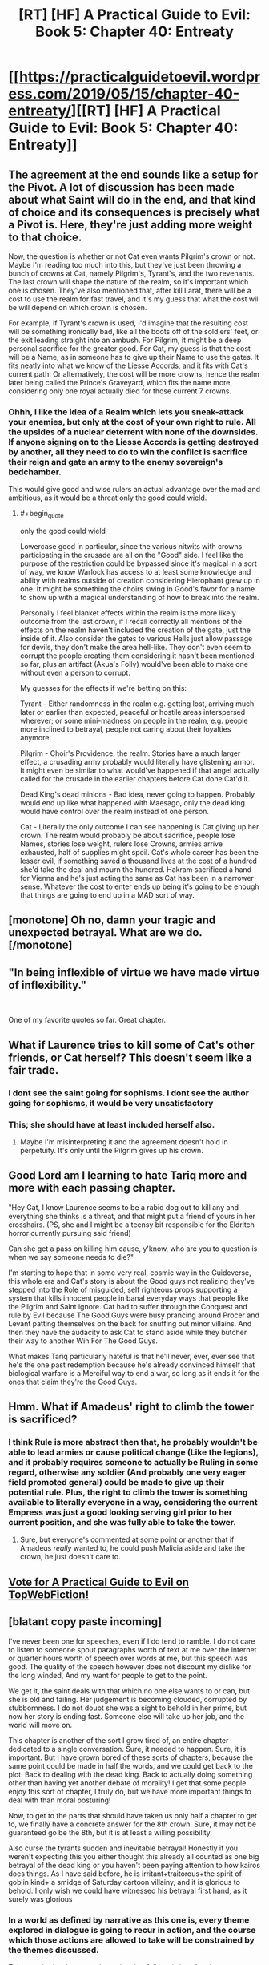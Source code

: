 #+TITLE: [RT] [HF] A Practical Guide to Evil: Book 5: Chapter 40: Entreaty

* [[https://practicalguidetoevil.wordpress.com/2019/05/15/chapter-40-entreaty/][[RT] [HF] A Practical Guide to Evil: Book 5: Chapter 40: Entreaty]]
:PROPERTIES:
:Author: Zayits
:Score: 64
:DateUnix: 1557893308.0
:END:

** The agreement at the end sounds like a setup for the Pivot. A lot of discussion has been made about what Saint will do in the end, and that kind of choice and its consequences is precisely what a Pivot is. Here, they're just adding more weight to that choice.

Now, the question is whether or not Cat even wants Pilgrim's crown or not. Maybe I'm reading too much into this, but they've just been throwing a bunch of crowns at Cat, namely Pilgrim's, Tyrant's, and the two revenants. The last crown will shape the nature of the realm, so it's important which one is chosen. They've also mentioned that, after kill Larat, there will be a cost to use the realm for fast travel, and it's my guess that what the cost will be will depend on which crown is chosen.

For example, if Tyrant's crown is used, I'd imagine that the resulting cost will be something ironically bad, like all the boots off of the soldiers' feet, or the exit leading straight into an ambush. For Pilgrim, it might be a deep personal sacrifice for the greater good. For Cat, my guess is that the cost will be a Name, as in someone has to give up their Name to use the gates. It fits neatly into what we know of the Liesse Accords, and it fits with Cat's current path. Or alternatively, the cost will be more crowns, hence the realm later being called the Prince's Graveyard, which fits the name more, considering only one royal actually died for those current 7 crowns.
:PROPERTIES:
:Author: Mountebank
:Score: 29
:DateUnix: 1557897263.0
:END:

*** Ohhh, I like the idea of a Realm which lets you sneak-attack your enemies, but only at the cost of your own right to rule. All the upsides of a nuclear deterrent with none of the downsides. If anyone signing on to the Liesse Accords is getting destroyed by another, all they need to do to win the conflict is sacrifice their reign and gate an army to the enemy sovereign's bedchamber.

This would give good and wise rulers an actual advantage over the mad and ambitious, as it would be a threat only the good could wield.
:PROPERTIES:
:Author: Frommerman
:Score: 19
:DateUnix: 1557908215.0
:END:

**** #+begin_quote
  only the good could wield
#+end_quote

Lowercase good in particular, since the various nitwits with crowns participating in the crusade are all on the "Good" side. I feel like the purpose of the restriction could be bypassed since it's magical in a sort of way, we know Warlock has access to at least some knowledge and ability with realms outside of creation considering Hierophant grew up in one. It might be something the choirs swing in Good's favor for a name to show up with a magical understanding of how to break into the realm.

Personally I feel blanket effects within the realm is the more likely outcome from the last crown, if I recall correctly all mentions of the effects on the realm haven't included the creation of the gate, just the inside of it. Also consider the gates to various Hells just allow passage for devils, they don't make the area hell-like. They don't even seem to corrupt the people creating them considering it hasn't been mentioned so far, plus an artifact (Akua's Folly) would've been able to make one without even a person to corrupt.

My guesses for the effects if we're betting on this:

Tyrant - Either randomness in the realm e.g. getting lost, arriving much later or earlier than expected, peaceful or hostile areas interspersed wherever; or some mini-madness on people in the realm, e.g. people more inclined to betrayal, people not caring about their loyalties anymore.

Pilgrim - Choir's Providence, the realm. Stories have a much larger effect, a crusading army probably would literally have glistening armor. It might even be similar to what would've happened if that angel actually called for the crusade in the earlier chapters before Cat done Cat'd it.

Dead King's dead minions - Bad idea, never going to happen. Probably would end up like what happened with Maesago, only the dead king would have control over the realm instead of one person.

Cat - Literally the only outcome I can see happening is Cat giving up her crown. The realm would probably be about sacrifice, people lose Names, stories lose weight, rulers lose Crowns, armies arrive exhausted, half of supplies might spoil. Cat's whole career has been the lesser evil, if something saved a thousand lives at the cost of a hundred she'd take the deal and mourn the hundred. Hakram sacrificed a hand for Vienna and he's just acting the same as Cat has been in a narrower sense. Whatever the cost to enter ends up being it's going to be enough that things are going to end up in a MAD sort of way.
:PROPERTIES:
:Author: synonimic
:Score: 5
:DateUnix: 1557942193.0
:END:


** [monotone] Oh no, damn your tragic and unexpected betrayal. What are we do. [/monotone]
:PROPERTIES:
:Author: Allian42
:Score: 16
:DateUnix: 1557924931.0
:END:


** "In being inflexible of virtue we have made virtue of inflexibility."

​

One of my favorite quotes so far. Great chapter.
:PROPERTIES:
:Author: Kaiern9
:Score: 12
:DateUnix: 1557935709.0
:END:


** What if Laurence tries to kill some of Cat's other friends, or Cat herself? This doesn't seem like a fair trade.
:PROPERTIES:
:Author: Arganthonius
:Score: 11
:DateUnix: 1557894210.0
:END:

*** I dont see the saint going for sophisms. I dont see the author going for sophisms, it would be very unsatisfactory
:PROPERTIES:
:Author: panchoadrenalina
:Score: 17
:DateUnix: 1557896175.0
:END:


*** This; she should have at least included herself also.
:PROPERTIES:
:Author: werafdsaew
:Score: 3
:DateUnix: 1557895825.0
:END:

**** Maybe I'm misinterpreting it and the agreement doesn't hold in perpetuity. It's only until the Pilgrim gives up his crown.
:PROPERTIES:
:Author: Arganthonius
:Score: 10
:DateUnix: 1557895967.0
:END:


** Good Lord am I learning to hate Tariq more and more with each passing chapter.

"Hey Cat, I know Laurence seems to be a rabid dog out to kill any and everything she thinks is a threat, and that might put a friend of yours in her crosshairs. (PS, she and I might be a teensy bit responsible for the Eldritch horror currently pursuing said friend)

Can she get a pass on killing him cause, y'know, who are you to question is when we say someone needs to die?"

I'm starting to hope that in some very real, cosmic way in the Guideverse, this whole era and Cat's story is about the Good guys not realizing they've stepped into the Role of misguided, self righteous props supporting a system that kills innocent people in banal everyday ways that people like the Pilgrim and Saint ignore. Cat had to suffer through the Conquest and rule by Evil because The Good Guys were busy prancing around Procer and Levant patting themselves on the back for snuffing out minor villains. And then they have the audacity to ask Cat to stand aside while they butcher their way to another Win For The Good Guys.

What makes Tariq particularly hateful is that he'll never, ever, ever see that he's the one past redemption because he's already convinced himself that biological warfare is a Merciful way to end a war, so long as it ends it for the ones that claim they're the Good Guys.
:PROPERTIES:
:Author: JanusTheDoorman
:Score: 10
:DateUnix: 1557927016.0
:END:


** Hmm. What if Amadeus' right to climb the tower is sacrificed?
:PROPERTIES:
:Author: ketura
:Score: 5
:DateUnix: 1557928391.0
:END:

*** I think Rule is more abstract then that, he probably wouldn't be able to lead armies or cause political change (Like the legions), and it probably requires someone to actually be Ruling in some regard, otherwise any soldier (And probably one very eager field promoted general) could be made to give up their potential rule. Plus, the right to climb the tower is something available to literally everyone in a way, considering the current Empress was just a good looking serving girl prior to her current position, and she was fully able to take the tower.
:PROPERTIES:
:Author: synonimic
:Score: 3
:DateUnix: 1557942479.0
:END:

**** Sure, but everyone's commented at some point or another that if Amadeus /really/ wanted to, he could push Malicia aside and take the crown, he just doesn't care to.
:PROPERTIES:
:Author: ketura
:Score: 3
:DateUnix: 1557943406.0
:END:


** [[http://topwebfiction.com/vote.php?for=a-practical-guide-to-evil][Vote for A Practical Guide to Evil on TopWebFiction!]]
:PROPERTIES:
:Author: Zayits
:Score: 2
:DateUnix: 1557893329.0
:END:


** [blatant copy paste incoming]

I've never been one for speeches, even if I do tend to ramble. I do not care to listen to someone spout paragraphs worth of text at me over the internet or quarter hours worth of speech over words at me, but this speech was good. The quality of the speech however does not discount my dislike for the long winded, And my want for people to get to the point.

We get it, the saint deals with that which no one else wants to or can, but she is old and failing. Her judgement is becoming clouded, corrupted by stubbornness. I do not doubt she was a sight to behold in her prime, but now her story is ending fast. Someone else will take up her job, and the world will move on.

This chapter is another of the sort I grow tired of, an entire chapter dedicated to a single conversation. Sure, it needed to happen. Sure, it is important. But I have grown bored of these sorts of chapters, because the same point could be made in half the words, and we could get back to the plot. Back to dealing with the dead king. Back to actually doing something other than having yet another debate of morality! I get that some people enjoy this sort of chapter, I truly do, but we have more important things to deal with than moral posturing!

Now, to get to the parts that should have taken us only half a chapter to get to, we finally have a concrete answer for the 8th crown. Sure, it may not be guaranteed go be the 8th, but it is at least a willing possibility.

Also curse the tyrants sudden and inevitable betrayal! Honestly if you weren't expecting this you either thought this already all counted as one big betrayal of the dead king or you haven't been paying attention to how kairos does things. As I have said before, he is irritant+traitorous+the spirit of goblin kind+ a smidge of Saturday cartoon villainy, and it is glorious to behold. I only wish we could have witnessed his betrayal first hand, as it surely was glorious
:PROPERTIES:
:Author: magna-terra
:Score: -6
:DateUnix: 1557917196.0
:END:

*** In a world as defined by narrative as this one is, every theme explored in dialogue is going to recur in action, and the course which those actions are allowed to take will be constrained by the themes discussed.

This was the /battle scene/; the action that follows is just the characters dancing the steps that the callers laid out in this chapter.
:PROPERTIES:
:Author: Nimelennar
:Score: 12
:DateUnix: 1557923931.0
:END:


*** i dont get this.

if at least one thing happens in a chapter, i count it as "decent enough pacing".

not like we were going to see anything else this chapter, seeing how the betrayal was at the end.
:PROPERTIES:
:Author: NZPIEFACE
:Score: 10
:DateUnix: 1557919443.0
:END:

**** What I meant was that this entire chapter could have been condensed into 1/4th its size and added to a chapter about the tyrants betrayal
:PROPERTIES:
:Author: magna-terra
:Score: 1
:DateUnix: 1557920237.0
:END:

***** I guess, but then the conversation wouldnt have as much weight to it as it does now.
:PROPERTIES:
:Author: NZPIEFACE
:Score: 12
:DateUnix: 1557921406.0
:END:
